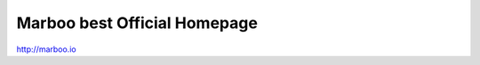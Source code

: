 =========================
Marboo best Official Homepage
=========================

.. Author: your_name 
.. title:: this is the real title in Jekyll.
.. |date| date:: 2013-03-04 08:41:36
.. publish:: NO
..  This file is created from ~/.marboo/source/media/bin/default.init.rst
.. 本文件由 ~/.marboo/source/media/bin/default.init.rst 复制而来

http://marboo.io
